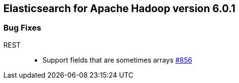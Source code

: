 [[eshadoop-6.0.1]]
== Elasticsearch for Apache Hadoop version 6.0.1

[[bugs-6.0.1]]
=== Bug Fixes
REST::
* Support fields that are sometimes arrays
https://github.com/elastic/elasticsearch-hadoop/issues/856[#856]